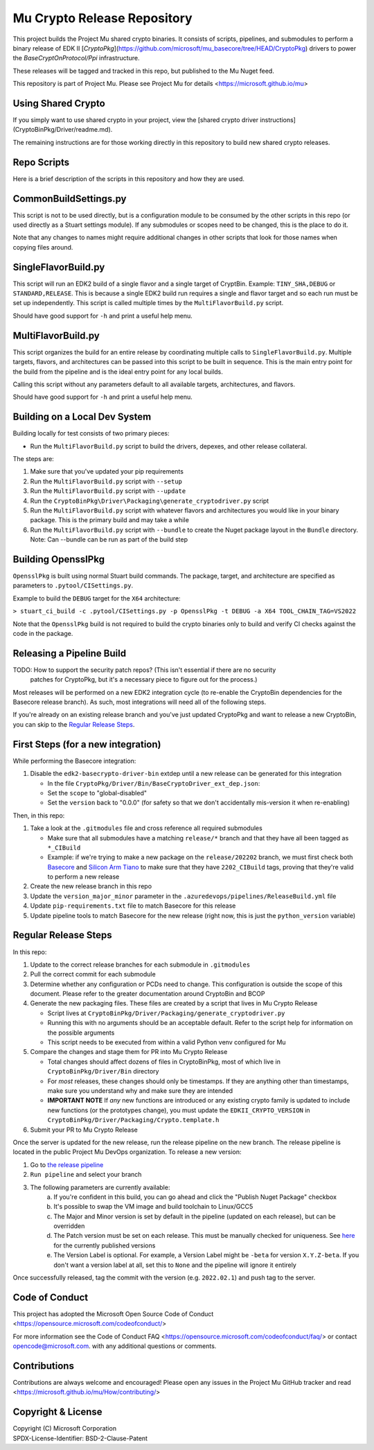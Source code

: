 ============================
Mu Crypto Release Repository
============================

This project builds the Project Mu shared crypto binaries. It consists of scripts, pipelines, and submodules to perform
a binary release of EDK II [`CryptoPkg`](https://github.com/microsoft/mu_basecore/tree/HEAD/CryptoPkg)
drivers to power the `BaseCryptOnProtocol/Ppi` infrastructure.

These releases will be tagged and tracked in this repo, but published to the Mu Nuget feed.

This repository is part of Project Mu. Please see Project Mu for details   <https://microsoft.github.io/mu>

Using Shared Crypto
-------------------

If you simply want to use shared crypto in your project, view the [shared crypto driver instructions](CryptoBinPkg/Driver/readme.md).

The remaining instructions are for those working directly in this repository to build new shared crypto releases.

Repo Scripts
------------

Here is a brief description of the scripts in this repository and how they are used.

CommonBuildSettings.py
----------------------

This script is not to be used directly, but is a configuration module to be consumed by the other scripts
in this repo (or used directly as a Stuart settings module). If any submodules or scopes need to be changed,
this is the place to do it.

Note that any changes to names might require additional changes in other scripts that look for those names
when copying files around.

SingleFlavorBuild.py
--------------------

This script will run an EDK2 build of a single flavor and a single target of CryptBin. Example: ``TINY_SHA,DEBUG`` or
``STANDARD,RELEASE``. This is because a single EDK2 build run requires a single and flavor target and so each run
must be set up independently. This script is called multiple times by the ``MultiFlavorBuild.py`` script.

Should have good support for ``-h`` and print a useful help menu.

MultiFlavorBuild.py
-------------------

This script organizes the build for an entire release by coordinating multiple calls to ``SingleFlavorBuild.py``.
Multiple targets, flavors, and architectures can be passed into this script to be built in sequence. This is the
main entry point for the build from the pipeline and is the ideal entry point for any local builds.

Calling this script without any parameters default to all available targets, architectures, and flavors.

Should have good support for ``-h`` and print a useful help menu.

Building on a Local Dev System
------------------------------

Building locally for test consists of two primary pieces:

- Run the ``MultiFlavorBuild.py`` script to build the drivers, depexes, and other release collateral.

The steps are:

1) Make sure that you've updated your pip requirements
2) Run the ``MultiFlavorBuild.py`` script with ``--setup``
3) Run the ``MultiFlavorBuild.py`` script with ``--update``
4) Run the ``CryptoBinPkg\Driver\Packaging\generate_cryptodriver.py`` script
5) Run the ``MultiFlavorBuild.py`` script with whatever flavors and architectures you would like in
   your binary package. This is the primary build and may take a while
6) Run the ``MultiFlavorBuild.py`` script with ``--bundle`` to create the Nuget package layout
   in the ``Bundle`` directory. Note: Can --bundle can be run as part of the build step

Building OpensslPkg
-------------------

``OpensslPkg`` is built using normal Stuart build commands. The package, target, and architecture are specified as
parameters to ``.pytool/CISettings.py``.

Example to build the ``DEBUG`` target for the ``X64`` architecture:

``> stuart_ci_build -c .pytool/CISettings.py -p OpensslPkg -t DEBUG -a X64 TOOL_CHAIN_TAG=VS2022``

Note that the ``OpensslPkg`` build is not required to build the crypto binaries only to build and verify CI checks
against the code in the package.

Releasing a Pipeline Build
--------------------------

TODO: How to support the security patch repos? (This isn't essential if there are no security
      patches for CryptoPkg, but it's a necessary piece to figure out for the process.)

Most releases will be performed on a new EDK2 integration cycle (to re-enable the CryptoBin
dependencies for the Basecore release branch). As such, most integrations will need all of
the following steps.

If you're already on an existing release branch and you've just updated CryptoPkg and want
to release a new CryptoBin, you can skip to the `Regular Release Steps`_.

First Steps (for a new integration)
-----------------------------------

While performing the Basecore integration:

1) Disable the ``edk2-basecrypto-driver-bin`` extdep until a new release can be generated for
   this integration

   - In the file ``CryptoPkg/Driver/Bin/BaseCryptoDriver_ext_dep.json``:
   - Set the ``scope`` to "global-disabled"
   - Set the ``version`` back to "0.0.0" (for safety so that we don't accidentally
     mis-version it when re-enabling)

Then, in this repo:

1) Take a look at the ``.gitmodules`` file and cross reference all required submodules

   - Make sure that all submodules have a matching ``release/*`` branch and that they
     have all been tagged as ``*_CIBuild``
   - Example: if we're trying to make a new package on the ``release/202202`` branch, we
     must first check both `Basecore <https://github.com/microsoft/mu_basecore.git>`_
     and `Silicon Arm Tiano <https://github.com/microsoft/mu_silicon_arm_tiano.git>`_ to make
     sure that they have ``2202_CIBuild`` tags, proving that they're valid to perform a new
     release

2) Create the new release branch in this repo
3) Update the ``version_major_minor`` parameter in the ``.azuredevops/pipelines/ReleaseBuild.yml`` file
4) Update ``pip-requirements.txt`` file to match Basecore for this release
5) Update pipeline tools to match Basecore for the new release (right now, this is just
   the ``python_version`` variable)

Regular Release Steps
---------------------

In this repo:

.. _generate-packaging-files:

1) Update to the correct release branches for each submodule in ``.gitmodules``
2) Pull the correct commit for each submodule
3) Determine whether any configuration or PCDs need to change. This configuration is outside the
   scope of this document. Please refer to the greater documentation around CryptoBin and BCOP
4) Generate the new packaging files. These files are created by a script that lives in Mu Crypto Release

   - Script lives at ``CryptoBinPkg/Driver/Packaging/generate_cryptodriver.py``
   - Running this with no arguments should be an acceptable default. Refer to the script help
     for information on the possible arguments
   - This script needs to be executed from within a valid Python venv configured for Mu

5) Compare the changes and stage them for PR into Mu Crypto Release

   - Total changes should affect dozens of files in CryptoBinPkg, most of which live in ``CryptoBinPkg/Driver/Bin``
     directory
   - For *most* releases, these changes should only be timestamps. If they are anything other than timestamps,
     make sure you understand why and make sure they are intended
   - **IMPORTANT NOTE** If *any* new functions are introduced or any existing crypto family is updated
     to include new functions (or the prototypes change), you must update the ``EDKII_CRYPTO_VERSION``
     in ``CryptoBinPkg/Driver/Packaging/Crypto.template.h``

6) Submit your PR to Mu Crypto Release

Once the server is updated for the new release, run the release pipeline on the new branch. The release
pipeline is located in the public Project Mu DevOps organization. To release a new version:

1) Go to `the release pipeline <https://dev.azure.com/projectmu/mu/_build?definitionId=97>`_
2) ``Run pipeline`` and select your branch
3) The following parameters are currently available:
    a) If you're confident in this build, you can go ahead and click the "Publish Nuget Package"
       checkbox
    b) It's possible to swap the VM image and build toolchain to Linux/GCC5
    c) The Major and Minor version is set by default in the pipeline (updated on each release), but
       can be overridden
    d) The Patch version must be set on each release. This must be manually checked for uniqueness.
       See `here <https://dev.azure.com/projectmu/mu/_packaging?_a=package&feed=Mu-Public&package=edk2-basecrypto-driver-bin&protocolType=NuGet&version=2021.11.2&view=versions>`_
       for the currently published versions
    e) The Version Label is optional. For example, a Version Label might be ``-beta`` for version
       ``X.Y.Z-beta``. If you don't want a version label at all, set this to ``None`` and the pipeline
       will ignore it entirely

Once successfully released, tag the commit with the version (e.g. ``2022.02.1``) and push tag to the server.

Code of Conduct
---------------

This project has adopted the Microsoft Open Source Code of Conduct <https://opensource.microsoft.com/codeofconduct/>

For more information see the Code of Conduct FAQ <https://opensource.microsoft.com/codeofconduct/faq/>
or contact `opencode@microsoft.com <mailto:opencode@microsoft.com>`_. with any additional questions or comments.

Contributions
-------------

Contributions are always welcome and encouraged!
Please open any issues in the Project Mu GitHub tracker and read <https://microsoft.github.io/mu/How/contributing/>

Copyright & License
-------------------

| Copyright (C) Microsoft Corporation
| SPDX-License-Identifier: BSD-2-Clause-Patent
